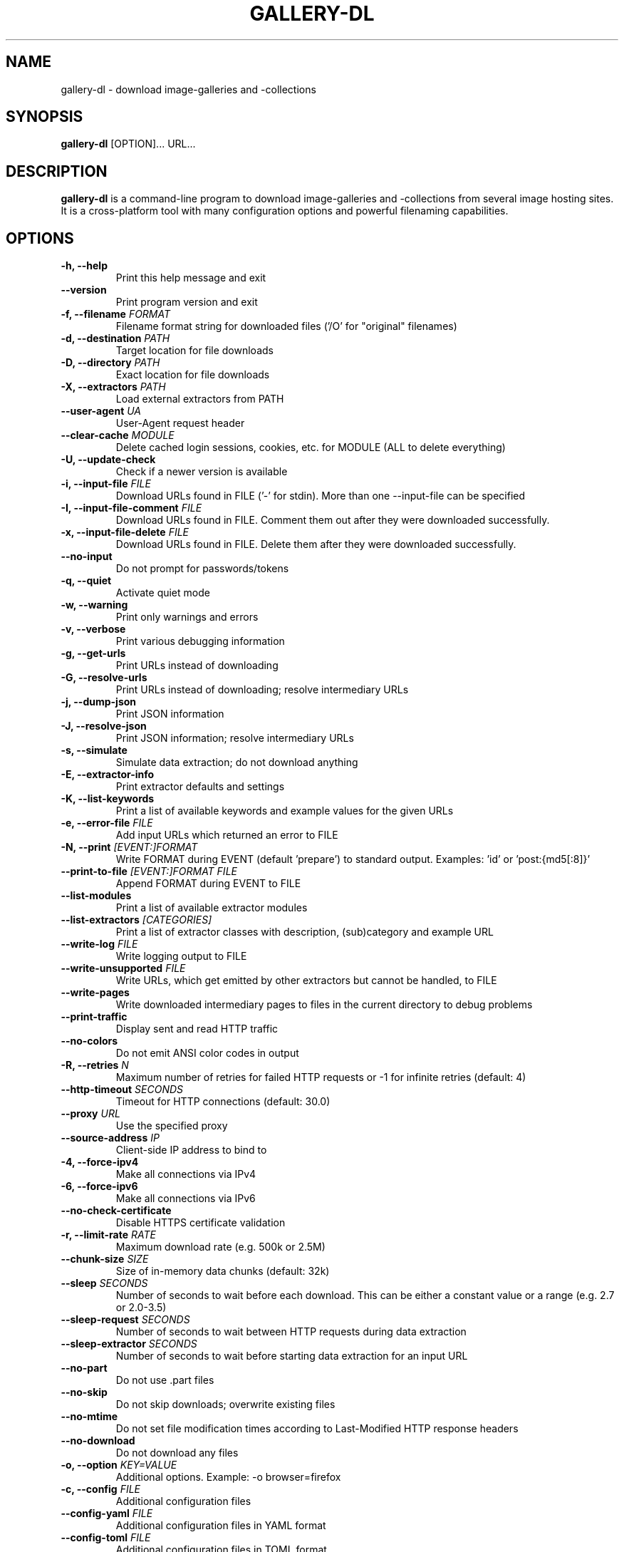 .TH "GALLERY-DL" "1" "2025-03-15" "1.29.2" "gallery-dl Manual"
.\" disable hyphenation
.nh

.SH NAME
gallery-dl \- download image-galleries and -collections

.SH SYNOPSIS
.B gallery-dl
[OPTION]... URL...

.SH DESCRIPTION
.B gallery-dl
is a command-line program to download image-galleries and -collections
from several image hosting sites. It is a cross-platform tool
with many configuration options and powerful filenaming capabilities.

.SH OPTIONS
.TP
.B "\-h, \-\-help" 
Print this help message and exit
.TP
.B "\-\-version" 
Print program version and exit
.TP
.B "\-f, \-\-filename" \f[I]FORMAT\f[]
Filename format string for downloaded files ('/O' for "original" filenames)
.TP
.B "\-d, \-\-destination" \f[I]PATH\f[]
Target location for file downloads
.TP
.B "\-D, \-\-directory" \f[I]PATH\f[]
Exact location for file downloads
.TP
.B "\-X, \-\-extractors" \f[I]PATH\f[]
Load external extractors from PATH
.TP
.B "\-\-user\-agent" \f[I]UA\f[]
User-Agent request header
.TP
.B "\-\-clear\-cache" \f[I]MODULE\f[]
Delete cached login sessions, cookies, etc. for MODULE (ALL to delete everything)
.TP
.B "\-U, \-\-update\-check" 
Check if a newer version is available
.TP
.B "\-i, \-\-input\-file" \f[I]FILE\f[]
Download URLs found in FILE ('-' for stdin). More than one --input-file can be specified
.TP
.B "\-I, \-\-input\-file\-comment" \f[I]FILE\f[]
Download URLs found in FILE. Comment them out after they were downloaded successfully.
.TP
.B "\-x, \-\-input\-file\-delete" \f[I]FILE\f[]
Download URLs found in FILE. Delete them after they were downloaded successfully.
.TP
.B "\-\-no\-input" 
Do not prompt for passwords/tokens
.TP
.B "\-q, \-\-quiet" 
Activate quiet mode
.TP
.B "\-w, \-\-warning" 
Print only warnings and errors
.TP
.B "\-v, \-\-verbose" 
Print various debugging information
.TP
.B "\-g, \-\-get\-urls" 
Print URLs instead of downloading
.TP
.B "\-G, \-\-resolve\-urls" 
Print URLs instead of downloading; resolve intermediary URLs
.TP
.B "\-j, \-\-dump\-json" 
Print JSON information
.TP
.B "\-J, \-\-resolve\-json" 
Print JSON information; resolve intermediary URLs
.TP
.B "\-s, \-\-simulate" 
Simulate data extraction; do not download anything
.TP
.B "\-E, \-\-extractor\-info" 
Print extractor defaults and settings
.TP
.B "\-K, \-\-list\-keywords" 
Print a list of available keywords and example values for the given URLs
.TP
.B "\-e, \-\-error\-file" \f[I]FILE\f[]
Add input URLs which returned an error to FILE
.TP
.B "\-N, \-\-print" \f[I][EVENT:]FORMAT\f[]
Write FORMAT during EVENT (default 'prepare') to standard output. Examples: 'id' or 'post:{md5[:8]}'
.TP
.B "\-\-print\-to\-file" \f[I][EVENT:]FORMAT FILE\f[]
Append FORMAT during EVENT to FILE
.TP
.B "\-\-list\-modules" 
Print a list of available extractor modules
.TP
.B "\-\-list\-extractors" \f[I][CATEGORIES]\f[]
Print a list of extractor classes with description, (sub)category and example URL
.TP
.B "\-\-write\-log" \f[I]FILE\f[]
Write logging output to FILE
.TP
.B "\-\-write\-unsupported" \f[I]FILE\f[]
Write URLs, which get emitted by other extractors but cannot be handled, to FILE
.TP
.B "\-\-write\-pages" 
Write downloaded intermediary pages to files in the current directory to debug problems
.TP
.B "\-\-print\-traffic" 
Display sent and read HTTP traffic
.TP
.B "\-\-no\-colors" 
Do not emit ANSI color codes in output
.TP
.B "\-R, \-\-retries" \f[I]N\f[]
Maximum number of retries for failed HTTP requests or -1 for infinite retries (default: 4)
.TP
.B "\-\-http\-timeout" \f[I]SECONDS\f[]
Timeout for HTTP connections (default: 30.0)
.TP
.B "\-\-proxy" \f[I]URL\f[]
Use the specified proxy
.TP
.B "\-\-source\-address" \f[I]IP\f[]
Client-side IP address to bind to
.TP
.B "\-4, \-\-force\-ipv4" 
Make all connections via IPv4
.TP
.B "\-6, \-\-force\-ipv6" 
Make all connections via IPv6
.TP
.B "\-\-no\-check\-certificate" 
Disable HTTPS certificate validation
.TP
.B "\-r, \-\-limit\-rate" \f[I]RATE\f[]
Maximum download rate (e.g. 500k or 2.5M)
.TP
.B "\-\-chunk\-size" \f[I]SIZE\f[]
Size of in-memory data chunks (default: 32k)
.TP
.B "\-\-sleep" \f[I]SECONDS\f[]
Number of seconds to wait before each download. This can be either a constant value or a range (e.g. 2.7 or 2.0-3.5)
.TP
.B "\-\-sleep\-request" \f[I]SECONDS\f[]
Number of seconds to wait between HTTP requests during data extraction
.TP
.B "\-\-sleep\-extractor" \f[I]SECONDS\f[]
Number of seconds to wait before starting data extraction for an input URL
.TP
.B "\-\-no\-part" 
Do not use .part files
.TP
.B "\-\-no\-skip" 
Do not skip downloads; overwrite existing files
.TP
.B "\-\-no\-mtime" 
Do not set file modification times according to Last-Modified HTTP response headers
.TP
.B "\-\-no\-download" 
Do not download any files
.TP
.B "\-o, \-\-option" \f[I]KEY=VALUE\f[]
Additional options. Example: -o browser=firefox
.TP
.B "\-c, \-\-config" \f[I]FILE\f[]
Additional configuration files
.TP
.B "\-\-config\-yaml" \f[I]FILE\f[]
Additional configuration files in YAML format
.TP
.B "\-\-config\-toml" \f[I]FILE\f[]
Additional configuration files in TOML format
.TP
.B "\-\-config\-create" 
Create a basic configuration file
.TP
.B "\-\-config\-status" 
Show configuration file status
.TP
.B "\-\-config\-open" 
Open configuration file in external application
.TP
.B "\-\-config\-ignore" 
Do not read default configuration files
.TP
.B "\-u, \-\-username" \f[I]USER\f[]
Username to login with
.TP
.B "\-p, \-\-password" \f[I]PASS\f[]
Password belonging to the given username
.TP
.B "\-\-netrc" 
Enable .netrc authentication data
.TP
.B "\-C, \-\-cookies" \f[I]FILE\f[]
File to load additional cookies from
.TP
.B "\-\-cookies\-export" \f[I]FILE\f[]
Export session cookies to FILE
.TP
.B "\-\-cookies\-from\-browser" \f[I]BROWSER[/DOMAIN][+KEYRING][:PROFILE][::CONTAINER]\f[]
Name of the browser to load cookies from, with optional domain prefixed with '/', keyring name prefixed with '+', profile prefixed with ':', and container prefixed with '::' ('none' for no container (default), 'all' for all containers)
.TP
.B "\-A, \-\-abort" \f[I]N\f[]
Stop current extractor run after N consecutive file downloads were skipped
.TP
.B "\-T, \-\-terminate" \f[I]N\f[]
Stop current and parent extractor runs after N consecutive file downloads were skipped
.TP
.B "\-\-filesize\-min" \f[I]SIZE\f[]
Do not download files smaller than SIZE (e.g. 500k or 2.5M)
.TP
.B "\-\-filesize\-max" \f[I]SIZE\f[]
Do not download files larger than SIZE (e.g. 500k or 2.5M)
.TP
.B "\-\-download\-archive" \f[I]FILE\f[]
Record all downloaded or skipped files in FILE and skip downloading any file already in it
.TP
.B "\-\-range" \f[I]RANGE\f[]
Index range(s) specifying which files to download. These can be either a constant value, range, or slice (e.g. '5', '8-20', or '1:24:3')
.TP
.B "\-\-chapter\-range" \f[I]RANGE\f[]
Like '--range', but applies to manga chapters and other delegated URLs
.TP
.B "\-\-filter" \f[I]EXPR\f[]
Python expression controlling which files to download. Files for which the expression evaluates to False are ignored. Available keys are the filename-specific ones listed by '-K'. Example: --filter "image_width >= 1000 and rating in ('s', 'q')"
.TP
.B "\-\-chapter\-filter" \f[I]EXPR\f[]
Like '--filter', but applies to manga chapters and other delegated URLs
.TP
.B "\-P, \-\-postprocessor" \f[I]NAME\f[]
Activate the specified post processor
.TP
.B "\-\-no\-postprocessors" 
Do not run any post processors
.TP
.B "\-O, \-\-postprocessor\-option" \f[I]KEY=VALUE\f[]
Additional post processor options
.TP
.B "\-\-write\-metadata" 
Write metadata to separate JSON files
.TP
.B "\-\-write\-info\-json" 
Write gallery metadata to a info.json file
.TP
.B "\-\-write\-tags" 
Write image tags to separate text files
.TP
.B "\-\-zip" 
Store downloaded files in a ZIP archive
.TP
.B "\-\-cbz" 
Store downloaded files in a CBZ archive
.TP
.B "\-\-mtime" \f[I]NAME\f[]
Set file modification times according to metadata selected by NAME. Examples: 'date' or 'status[date]'
.TP
.B "\-\-rename" \f[I]FORMAT\f[]
Rename previously downloaded files from FORMAT to the current filename format
.TP
.B "\-\-rename\-to" \f[I]FORMAT\f[]
Rename previously downloaded files from the current filename format to FORMAT
.TP
.B "\-\-ugoira" \f[I]FMT\f[]
Convert Pixiv Ugoira to FMT using FFmpeg. Supported formats are 'webm', 'mp4', 'gif', 'vp8', 'vp9', 'vp9-lossless', 'copy', 'zip'.
.TP
.B "\-\-exec" \f[I]CMD\f[]
Execute CMD for each downloaded file. Supported replacement fields are {} or {_path}, {_directory}, {_filename}. Example: --exec "convert {} {}.png && rm {}"
.TP
.B "\-\-exec\-after" \f[I]CMD\f[]
Execute CMD after all files were downloaded. Example: --exec-after "cd {_directory} && convert * ../doc.pdf"

.SH EXAMPLES
.TP
gallery-dl \f[I]URL\f[]
Download images from \f[I]URL\f[].
.TP
gallery-dl -g -u <username> -p <password> \f[I]URL\f[]
Print direct URLs from a site that requires authentication.
.TP
gallery-dl --filter 'type == "ugoira"' --range '2-4' \f[I]URL\f[]
Apply filter and range expressions. This will only download
the second, third, and fourth file where its type value is equal to "ugoira".
.TP
gallery-dl r:\f[I]URL\f[]
Scan \f[I]URL\f[] for other URLs and invoke \f[B]gallery-dl\f[] on them.
.TP
gallery-dl oauth:\f[I]SITE\-NAME\f[]
Gain OAuth authentication tokens for
.IR deviantart ,
.IR flickr ,
.IR reddit ,
.IR smugmug ", and"
.IR tumblr .

.SH FILES
.TP
.I /etc/gallery-dl.conf
The system wide configuration file.
.TP
.I ~/.config/gallery-dl/config.json
Per user configuration file.
.TP
.I ~/.gallery-dl.conf
Alternate per user configuration file.

.SH BUGS
https://github.com/mikf/gallery-dl/issues

.SH AUTHORS
Mike Fährmann <mike_faehrmann@web.de>
.br
and https://github.com/mikf/gallery-dl/graphs/contributors

.SH "SEE ALSO"
.BR gallery-dl.conf (5)
